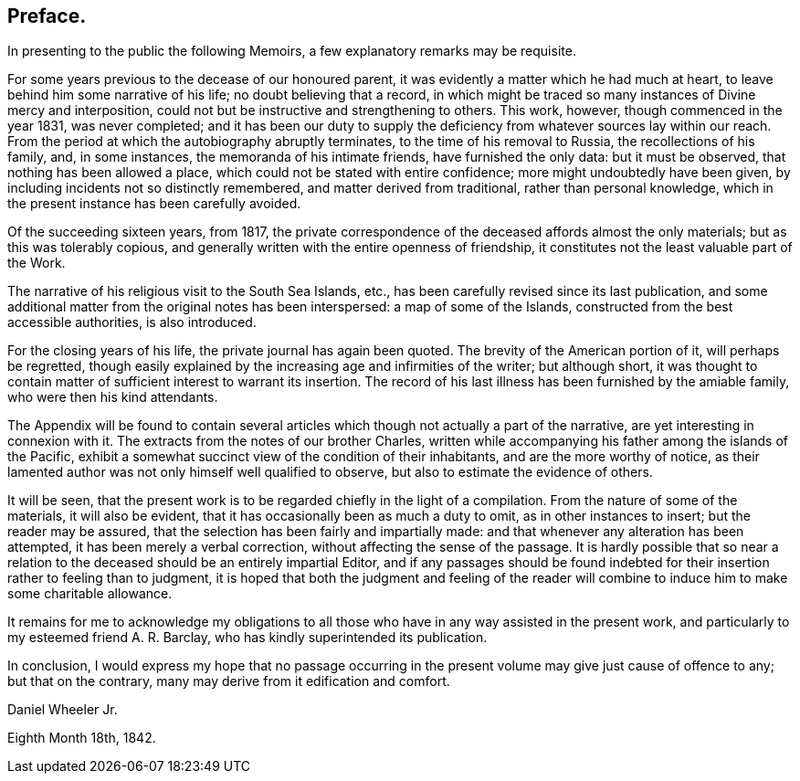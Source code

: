 == Preface.

In presenting to the public the following Memoirs,
a few explanatory remarks may be requisite.

For some years previous to the decease of our honoured parent,
it was evidently a matter which he had much at heart,
to leave behind him some narrative of his life; no doubt believing that a record,
in which might be traced so many instances of Divine mercy and interposition,
could not but be instructive and strengthening to others.
This work, however, though commenced in the year 1831, was never completed;
and it has been our duty to supply the deficiency from
whatever sources lay within our reach.
From the period at which the autobiography abruptly terminates,
to the time of his removal to Russia, the recollections of his family, and,
in some instances, the memoranda of his intimate friends, have furnished the only data:
but it must be observed, that nothing has been allowed a place,
which could not be stated with entire confidence; more might undoubtedly have been given,
by including incidents not so distinctly remembered, and matter derived from traditional,
rather than personal knowledge, which in the present instance has been carefully avoided.

Of the succeeding sixteen years, from 1817,
the private correspondence of the deceased affords almost the only materials;
but as this was tolerably copious,
and generally written with the entire openness of friendship,
it constitutes not the least valuable part of the Work.

The narrative of his religious visit to the South Sea Islands, etc.,
has been carefully revised since its last publication,
and some additional matter from the original notes has been interspersed:
a map of some of the Islands, constructed from the best accessible authorities,
is also introduced.

For the closing years of his life, the private journal has again been quoted.
The brevity of the American portion of it, will perhaps be regretted,
though easily explained by the increasing age and infirmities of the writer;
but although short,
it was thought to contain matter of sufficient interest to warrant its insertion.
The record of his last illness has been furnished by the amiable family,
who were then his kind attendants.

The Appendix will be found to contain several articles
which though not actually a part of the narrative,
are yet interesting in connexion with it.
The extracts from the notes of our brother Charles,
written while accompanying his father among the islands of the Pacific,
exhibit a somewhat succinct view of the condition of their inhabitants,
and are the more worthy of notice,
as their lamented author was not only himself well qualified to observe,
but also to estimate the evidence of others.

It will be seen,
that the present work is to be regarded chiefly in the light of a compilation.
From the nature of some of the materials, it will also be evident,
that it has occasionally been as much a duty to omit, as in other instances to insert;
but the reader may be assured, that the selection has been fairly and impartially made:
and that whenever any alteration has been attempted,
it has been merely a verbal correction, without affecting the sense of the passage.
It is hardly possible that so near a relation to the
deceased should be an entirely impartial Editor,
and if any passages should be found indebted for their
insertion rather to feeling than to judgment,
it is hoped that both the judgment and feeling of the reader
will combine to induce him to make some charitable allowance.

It remains for me to acknowledge my obligations to all
those who have in any way assisted in the present work,
and particularly to my esteemed friend A. R. Barclay,
who has kindly superintended its publication.

In conclusion,
I would express my hope that no passage occurring in the
present volume may give just cause of offence to any;
but that on the contrary, many may derive from it edification and comfort.

[.signed-section-signature]
Daniel Wheeler Jr.

[.signed-section-context-close]
Eighth Month 18th, 1842.
